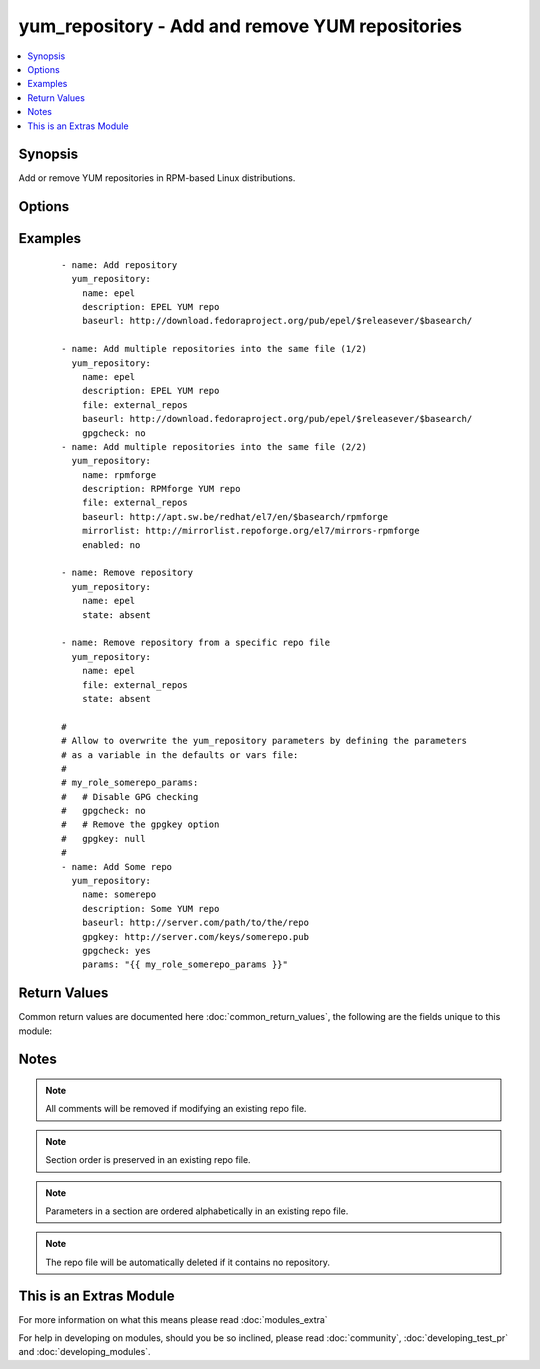 .. _yum_repository:


yum_repository - Add and remove YUM repositories
++++++++++++++++++++++++++++++++++++++++++++++++

.. versionadded:: 2.1


.. contents::
   :local:
   :depth: 1


Synopsis
--------

Add or remove YUM repositories in RPM-based Linux distributions.




Options
-------

.. raw:: html

    <table border=1 cellpadding=4>
    <tr>
    <th class="head">parameter</th>
    <th class="head">required</th>
    <th class="head">default</th>
    <th class="head">choices</th>
    <th class="head">comments</th>
    </tr>
            <tr>
    <td>async<br/><div style="font-size: small;"></div></td>
    <td>no</td>
    <td>yes</td>
        <td><ul><li>yes</li><li>no</li></ul></td>
        <td><div>If set to <code>yes</code> Yum will download packages and metadata from this repo in parallel, if possible.</div></td></tr>
            <tr>
    <td>bandwidth<br/><div style="font-size: small;"></div></td>
    <td>no</td>
    <td></td>
        <td><ul></ul></td>
        <td><div>Maximum available network bandwidth in bytes/second. Used with the <em>throttle</em> option.</div><div>If <em>throttle</em> is a percentage and bandwidth is <code>0</code> then bandwidth throttling will be disabled. If <em>throttle</em> is expressed as a data rate (bytes/sec) then this option is ignored. Default is <code>0</code> (no bandwidth throttling).</div></td></tr>
            <tr>
    <td>baseurl<br/><div style="font-size: small;"></div></td>
    <td>no</td>
    <td></td>
        <td><ul></ul></td>
        <td><div>URL to the directory where the yum repository's 'repodata' directory lives.</div><div>This or the <em>mirrorlist</em> parameter is required if <em>state</em> is set to <code>present</code>.</div></td></tr>
            <tr>
    <td>cost<br/><div style="font-size: small;"></div></td>
    <td>no</td>
    <td>1000</td>
        <td><ul></ul></td>
        <td><div>Relative cost of accessing this repository. Useful for weighing one repo's packages as greater/less than any other.</div></td></tr>
            <tr>
    <td>deltarpm_metadata_percentage<br/><div style="font-size: small;"></div></td>
    <td>no</td>
    <td>100</td>
        <td><ul></ul></td>
        <td><div>When the relative size of deltarpm metadata vs pkgs is larger than this, deltarpm metadata is not downloaded from the repo. Note that you can give values over <code>100</code>, so <code>200</code> means that the metadata is required to be half the size of the packages. Use <code>0</code> to turn off this check, and always download metadata.</div></td></tr>
            <tr>
    <td>deltarpm_percentage<br/><div style="font-size: small;"></div></td>
    <td>no</td>
    <td>75</td>
        <td><ul></ul></td>
        <td><div>When the relative size of delta vs pkg is larger than this, delta is not used. Use <code>0</code> to turn off delta rpm processing. Local repositories (with file:// <em>baseurl</em>) have delta rpms turned off by default.</div></td></tr>
            <tr>
    <td>description<br/><div style="font-size: small;"></div></td>
    <td>no</td>
    <td></td>
        <td><ul></ul></td>
        <td><div>A human readable string describing the repository.</div><div>This parameter is only required if <em>state</em> is set to <code>present</code>.</div></td></tr>
            <tr>
    <td>enabled<br/><div style="font-size: small;"></div></td>
    <td>no</td>
    <td>yes</td>
        <td><ul><li>yes</li><li>no</li></ul></td>
        <td><div>This tells yum whether or not use this repository.</div></td></tr>
            <tr>
    <td>enablegroups<br/><div style="font-size: small;"></div></td>
    <td>no</td>
    <td>yes</td>
        <td><ul><li>yes</li><li>no</li></ul></td>
        <td><div>Determines whether yum will allow the use of package groups for this repository.</div></td></tr>
            <tr>
    <td>exclude<br/><div style="font-size: small;"></div></td>
    <td>no</td>
    <td></td>
        <td><ul></ul></td>
        <td><div>List of packages to exclude from updates or installs. This should be a space separated list. Shell globs using wildcards (eg. <code>*</code> and <code>?</code>) are allowed.</div><div>The list can also be a regular YAML array.</div></td></tr>
            <tr>
    <td>failovermethod<br/><div style="font-size: small;"></div></td>
    <td>no</td>
    <td>roundrobin</td>
        <td><ul><li>roundrobin</li><li>priority</li></ul></td>
        <td><div><code>roundrobin</code> randomly selects a URL out of the list of URLs to start with and proceeds through each of them as it encounters a failure contacting the host.</div><div><code>priority</code> starts from the first <em>baseurl</em> listed and reads through them sequentially.</div></td></tr>
            <tr>
    <td>file<br/><div style="font-size: small;"></div></td>
    <td>no</td>
    <td></td>
        <td><ul></ul></td>
        <td><div>File to use to save the repo in. Defaults to the value of <em>name</em>.</div></td></tr>
            <tr>
    <td>gpgcakey<br/><div style="font-size: small;"></div></td>
    <td>no</td>
    <td></td>
        <td><ul></ul></td>
        <td><div>A URL pointing to the ASCII-armored CA key file for the repository.</div></td></tr>
            <tr>
    <td>gpgcheck<br/><div style="font-size: small;"></div></td>
    <td>no</td>
    <td>no</td>
        <td><ul><li>yes</li><li>no</li></ul></td>
        <td><div>Tells yum whether or not it should perform a GPG signature check on packages.</div></td></tr>
            <tr>
    <td>gpgkey<br/><div style="font-size: small;"></div></td>
    <td>no</td>
    <td></td>
        <td><ul></ul></td>
        <td><div>A URL pointing to the ASCII-armored GPG key file for the repository.</div></td></tr>
            <tr>
    <td>group<br/><div style="font-size: small;"></div></td>
    <td>no</td>
    <td></td>
        <td><ul></ul></td>
        <td><div>name of the group that should own the file/directory, as would be fed to <em>chown</em></div></td></tr>
            <tr>
    <td>http_caching<br/><div style="font-size: small;"></div></td>
    <td>no</td>
    <td>all</td>
        <td><ul><li>all</li><li>packages</li><li>none</li></ul></td>
        <td><div>Determines how upstream HTTP caches are instructed to handle any HTTP downloads that Yum does.</div><div><code>all</code> means that all HTTP downloads should be cached.</div><div><code>packages</code> means that only RPM package downloads should be cached (but not repository metadata downloads).</div><div><code>none</code> means that no HTTP downloads should be cached.</div></td></tr>
            <tr>
    <td>include<br/><div style="font-size: small;"></div></td>
    <td>no</td>
    <td></td>
        <td><ul></ul></td>
        <td><div>Include external configuration file. Both, local path and URL is supported. Configuration file will be inserted at the position of the <em>include=</em> line. Included files may contain further include lines. Yum will abort with an error if an inclusion loop is detected.</div></td></tr>
            <tr>
    <td>includepkgs<br/><div style="font-size: small;"></div></td>
    <td>no</td>
    <td></td>
        <td><ul></ul></td>
        <td><div>List of packages you want to only use from a repository. This should be a space separated list. Shell globs using wildcards (eg. <code>*</code> and <code>?</code>) are allowed. Substitution variables (e.g. <code>$releasever</code>) are honored here.</div><div>The list can also be a regular YAML array.</div></td></tr>
            <tr>
    <td>ip_resolve<br/><div style="font-size: small;"></div></td>
    <td>no</td>
    <td>whatever</td>
        <td><ul><li>4</li><li>6</li><li>IPv4</li><li>IPv6</li><li>whatever</li></ul></td>
        <td><div>Determines how yum resolves host names.</div><div><code>4</code> or <code>IPv4</code> - resolve to IPv4 addresses only.</div><div><code>6</code> or <code>IPv6</code> - resolve to IPv6 addresses only.</div></td></tr>
            <tr>
    <td>keepalive<br/><div style="font-size: small;"></div></td>
    <td>no</td>
    <td>no</td>
        <td><ul><li>yes</li><li>no</li></ul></td>
        <td><div>This tells yum whether or not HTTP/1.1 keepalive should be used with this repository. This can improve transfer speeds by using one connection when downloading multiple files from a repository.</div></td></tr>
            <tr>
    <td>keepcache<br/><div style="font-size: small;"></div></td>
    <td>no</td>
    <td>1</td>
        <td><ul><li>0</li><li>1</li></ul></td>
        <td><div>Either <code>1</code> or <code>0</code>. Determines whether or not yum keeps the cache of headers and packages after successful installation.</div></td></tr>
            <tr>
    <td>metadata_expire<br/><div style="font-size: small;"></div></td>
    <td>no</td>
    <td>21600</td>
        <td><ul></ul></td>
        <td><div>Time (in seconds) after which the metadata will expire.</div><div>Default value is 6 hours.</div></td></tr>
            <tr>
    <td>metadata_expire_filter<br/><div style="font-size: small;"></div></td>
    <td>no</td>
    <td>read-only:present</td>
        <td><ul><li>never</li><li>read-only:past</li><li>read-only:present</li><li>read-only:future</li></ul></td>
        <td><div>Filter the <em>metadata_expire</em> time, allowing a trade of speed for accuracy if a command doesn't require it. Each yum command can specify that it requires a certain level of timeliness quality from the remote repos. from "I'm about to install/upgrade, so this better be current" to "Anything that's available is good enough".</div><div><code>never</code> - Nothing is filtered, always obey <em>metadata_expire</em>.</div><div><code>read-only:past</code> - Commands that only care about past information are filtered from metadata expiring. Eg. <em>yum history</em> info (if history needs to lookup anything about a previous transaction, then by definition the remote package was available in the past).</div><div><code>read-only:present</code> - Commands that are balanced between past and future. Eg. <em>yum list yum</em>.</div><div><code>read-only:future</code> - Commands that are likely to result in running other commands which will require the latest metadata. Eg. <em>yum check-update</em>.</div><div>Note that this option does not override "yum clean expire-cache".</div></td></tr>
            <tr>
    <td>metalink<br/><div style="font-size: small;"></div></td>
    <td>no</td>
    <td></td>
        <td><ul></ul></td>
        <td><div>Specifies a URL to a metalink file for the repomd.xml, a list of mirrors for the entire repository are generated by converting the mirrors for the repomd.xml file to a <em>baseurl</em>.</div></td></tr>
            <tr>
    <td>mirrorlist<br/><div style="font-size: small;"></div></td>
    <td>no</td>
    <td></td>
        <td><ul></ul></td>
        <td><div>Specifies a URL to a file containing a list of baseurls.</div><div>This or the <em>baseurl</em> parameter is required if <em>state</em> is set to <code>present</code>.</div></td></tr>
            <tr>
    <td>mirrorlist_expire<br/><div style="font-size: small;"></div></td>
    <td>no</td>
    <td>21600</td>
        <td><ul></ul></td>
        <td><div>Time (in seconds) after which the mirrorlist locally cached will expire.</div><div>Default value is 6 hours.</div></td></tr>
            <tr>
    <td>mode<br/><div style="font-size: small;"></div></td>
    <td>no</td>
    <td></td>
        <td><ul></ul></td>
        <td><div>mode the file or directory should be. For those used to <em>/usr/bin/chmod</em> remember that modes are actually octal numbers (like 0644). Leaving off the leading zero will likely have unexpected results. As of version 1.8, the mode may be specified as a symbolic mode (for example, <code>u+rwx</code> or <code>u=rw,g=r,o=r</code>).</div></td></tr>
            <tr>
    <td>name<br/><div style="font-size: small;"></div></td>
    <td>yes</td>
    <td></td>
        <td><ul></ul></td>
        <td><div>Unique repository ID.</div><div>This parameter is only required if <em>state</em> is set to <code>present</code> or <code>absent</code>.</div></td></tr>
            <tr>
    <td>owner<br/><div style="font-size: small;"></div></td>
    <td>no</td>
    <td></td>
        <td><ul></ul></td>
        <td><div>name of the user that should own the file/directory, as would be fed to <em>chown</em></div></td></tr>
            <tr>
    <td>params<br/><div style="font-size: small;"></div></td>
    <td>no</td>
    <td></td>
        <td><ul></ul></td>
        <td><div>Option used to allow the user to overwrite any of the other options. To remove an option, set the value of the option to <code>null</code>.</div></td></tr>
            <tr>
    <td>password<br/><div style="font-size: small;"></div></td>
    <td>no</td>
    <td></td>
        <td><ul></ul></td>
        <td><div>Password to use with the username for basic authentication.</div></td></tr>
            <tr>
    <td>priority<br/><div style="font-size: small;"></div></td>
    <td>no</td>
    <td>99</td>
        <td><ul></ul></td>
        <td><div>Enforce ordered protection of repositories. The value is an integer from 1 to 99.</div><div>This option only works if the YUM Priorities plugin is installed.</div></td></tr>
            <tr>
    <td>protect<br/><div style="font-size: small;"></div></td>
    <td>no</td>
    <td>no</td>
        <td><ul><li>yes</li><li>no</li></ul></td>
        <td><div>Protect packages from updates from other repositories.</div></td></tr>
            <tr>
    <td>proxy<br/><div style="font-size: small;"></div></td>
    <td>no</td>
    <td></td>
        <td><ul></ul></td>
        <td><div>URL to the proxy server that yum should use. Set to <code>_none_</code> to disable the global proxy setting.</div></td></tr>
            <tr>
    <td>proxy_password<br/><div style="font-size: small;"></div></td>
    <td>no</td>
    <td></td>
        <td><ul></ul></td>
        <td><div>Username to use for proxy.</div></td></tr>
            <tr>
    <td>proxy_username<br/><div style="font-size: small;"></div></td>
    <td>no</td>
    <td></td>
        <td><ul></ul></td>
        <td><div>Password for this proxy.</div></td></tr>
            <tr>
    <td>repo_gpgcheck<br/><div style="font-size: small;"></div></td>
    <td>no</td>
    <td>no</td>
        <td><ul><li>yes</li><li>no</li></ul></td>
        <td><div>This tells yum whether or not it should perform a GPG signature check on the repodata from this repository.</div></td></tr>
            <tr>
    <td>reposdir<br/><div style="font-size: small;"></div></td>
    <td>no</td>
    <td>/etc/yum.repos.d</td>
        <td><ul></ul></td>
        <td><div>Directory where the <code>.repo</code> files will be stored.</div></td></tr>
            <tr>
    <td>retries<br/><div style="font-size: small;"></div></td>
    <td>no</td>
    <td>10</td>
        <td><ul></ul></td>
        <td><div>Set the number of times any attempt to retrieve a file should retry before returning an error. Setting this to <code>0</code> makes yum try forever.</div></td></tr>
            <tr>
    <td>s3_enabled<br/><div style="font-size: small;"></div></td>
    <td>no</td>
    <td>no</td>
        <td><ul><li>yes</li><li>no</li></ul></td>
        <td><div>Enables support for S3 repositories.</div><div>This option only works if the YUM S3 plugin is installed.</div></td></tr>
            <tr>
    <td>selevel<br/><div style="font-size: small;"></div></td>
    <td>no</td>
    <td>s0</td>
        <td><ul></ul></td>
        <td><div>level part of the SELinux file context. This is the MLS/MCS attribute, sometimes known as the <code>range</code>. <code>_default</code> feature works as for <em>seuser</em>.</div></td></tr>
            <tr>
    <td>serole<br/><div style="font-size: small;"></div></td>
    <td>no</td>
    <td></td>
        <td><ul></ul></td>
        <td><div>role part of SELinux file context, <code>_default</code> feature works as for <em>seuser</em>.</div></td></tr>
            <tr>
    <td>setype<br/><div style="font-size: small;"></div></td>
    <td>no</td>
    <td></td>
        <td><ul></ul></td>
        <td><div>type part of SELinux file context, <code>_default</code> feature works as for <em>seuser</em>.</div></td></tr>
            <tr>
    <td>seuser<br/><div style="font-size: small;"></div></td>
    <td>no</td>
    <td></td>
        <td><ul></ul></td>
        <td><div>user part of SELinux file context. Will default to system policy, if applicable. If set to <code>_default</code>, it will use the <code>user</code> portion of the policy if available</div></td></tr>
            <tr>
    <td>skip_if_unavailable<br/><div style="font-size: small;"></div></td>
    <td>no</td>
    <td>no</td>
        <td><ul><li>yes</li><li>no</li></ul></td>
        <td><div>If set to <code>yes</code> yum will continue running if this repository cannot be contacted for any reason. This should be set carefully as all repos are consulted for any given command.</div></td></tr>
            <tr>
    <td>ssl_check_cert_permissions<br/><div style="font-size: small;"></div></td>
    <td>no</td>
    <td>no</td>
        <td><ul><li>yes</li><li>no</li></ul></td>
        <td><div>Whether yum should check the permissions on the paths for the certificates on the repository (both remote and local).</div><div>If we can't read any of the files then yum will force <em>skip_if_unavailable</em> to be <code>yes</code>. This is most useful for non-root processes which use yum on repos that have client cert files which are readable only by root.</div></td></tr>
            <tr>
    <td>sslcacert<br/><div style="font-size: small;"></div></td>
    <td>no</td>
    <td></td>
        <td><ul></ul></td>
        <td><div>Path to the directory containing the databases of the certificate authorities yum should use to verify SSL certificates.</div></td></tr>
            <tr>
    <td>sslclientcert<br/><div style="font-size: small;"></div></td>
    <td>no</td>
    <td></td>
        <td><ul></ul></td>
        <td><div>Path to the SSL client certificate yum should use to connect to repos/remote sites.</div></td></tr>
            <tr>
    <td>sslclientkey<br/><div style="font-size: small;"></div></td>
    <td>no</td>
    <td></td>
        <td><ul></ul></td>
        <td><div>Path to the SSL client key yum should use to connect to repos/remote sites.</div></td></tr>
            <tr>
    <td>sslverify<br/><div style="font-size: small;"></div></td>
    <td>no</td>
    <td>yes</td>
        <td><ul><li>yes</li><li>no</li></ul></td>
        <td><div>Defines whether yum should verify SSL certificates/hosts at all.</div></td></tr>
            <tr>
    <td>state<br/><div style="font-size: small;"></div></td>
    <td>no</td>
    <td>present</td>
        <td><ul><li>absent</li><li>present</li></ul></td>
        <td><div>State of the repo file.</div></td></tr>
            <tr>
    <td>throttle<br/><div style="font-size: small;"></div></td>
    <td>no</td>
    <td></td>
        <td><ul></ul></td>
        <td><div>Enable bandwidth throttling for downloads.</div><div>This option can be expressed as a absolute data rate in bytes/sec. An SI prefix (k, M or G) may be appended to the bandwidth value.</div></td></tr>
            <tr>
    <td>timeout<br/><div style="font-size: small;"></div></td>
    <td>no</td>
    <td>30</td>
        <td><ul></ul></td>
        <td><div>Number of seconds to wait for a connection before timing out.</div></td></tr>
            <tr>
    <td>ui_repoid_vars<br/><div style="font-size: small;"></div></td>
    <td>no</td>
    <td>releasever basearch</td>
        <td><ul></ul></td>
        <td><div>When a repository id is displayed, append these yum variables to the string if they are used in the <em>baseurl</em>/etc. Variables are appended in the order listed (and found).</div></td></tr>
            <tr>
    <td>username<br/><div style="font-size: small;"></div></td>
    <td>no</td>
    <td></td>
        <td><ul></ul></td>
        <td><div>Username to use for basic authentication to a repo or really any url.</div></td></tr>
        </table>
    </br>



Examples
--------

 ::

    - name: Add repository
      yum_repository:
        name: epel
        description: EPEL YUM repo
        baseurl: http://download.fedoraproject.org/pub/epel/$releasever/$basearch/
    
    - name: Add multiple repositories into the same file (1/2)
      yum_repository:
        name: epel
        description: EPEL YUM repo
        file: external_repos
        baseurl: http://download.fedoraproject.org/pub/epel/$releasever/$basearch/
        gpgcheck: no
    - name: Add multiple repositories into the same file (2/2)
      yum_repository:
        name: rpmforge
        description: RPMforge YUM repo
        file: external_repos
        baseurl: http://apt.sw.be/redhat/el7/en/$basearch/rpmforge
        mirrorlist: http://mirrorlist.repoforge.org/el7/mirrors-rpmforge
        enabled: no
    
    - name: Remove repository
      yum_repository:
        name: epel
        state: absent
    
    - name: Remove repository from a specific repo file
      yum_repository:
        name: epel
        file: external_repos
        state: absent
    
    #
    # Allow to overwrite the yum_repository parameters by defining the parameters
    # as a variable in the defaults or vars file:
    #
    # my_role_somerepo_params:
    #   # Disable GPG checking
    #   gpgcheck: no
    #   # Remove the gpgkey option
    #   gpgkey: null
    #
    - name: Add Some repo
      yum_repository:
        name: somerepo
        description: Some YUM repo
        baseurl: http://server.com/path/to/the/repo
        gpgkey: http://server.com/keys/somerepo.pub
        gpgcheck: yes
        params: "{{ my_role_somerepo_params }}"

Return Values
-------------

Common return values are documented here :doc:`common_return_values`, the following are the fields unique to this module:

.. raw:: html

    <table border=1 cellpadding=4>
    <tr>
    <th class="head">name</th>
    <th class="head">description</th>
    <th class="head">returned</th>
    <th class="head">type</th>
    <th class="head">sample</th>
    </tr>

        <tr>
        <td> repo </td>
        <td> repository name </td>
        <td align=center> success </td>
        <td align=center> string </td>
        <td align=center> epel </td>
    </tr>
            <tr>
        <td> state </td>
        <td> state of the target, after execution </td>
        <td align=center> success </td>
        <td align=center> string </td>
        <td align=center> present </td>
    </tr>
        
    </table>
    </br></br>

Notes
-----

.. note:: All comments will be removed if modifying an existing repo file.
.. note:: Section order is preserved in an existing repo file.
.. note:: Parameters in a section are ordered alphabetically in an existing repo file.
.. note:: The repo file will be automatically deleted if it contains no repository.


    
This is an Extras Module
------------------------

For more information on what this means please read :doc:`modules_extra`

    
For help in developing on modules, should you be so inclined, please read :doc:`community`, :doc:`developing_test_pr` and :doc:`developing_modules`.

